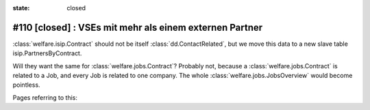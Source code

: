:state: closed

#110 [closed] : VSEs mit mehr als einem externen Partner
========================================================

:class:`welfare.isip.Contract` should not be itself
:class:`dd.ContactRelated`, but we move this data to a new slave table
isip.PartnersByContract.

Will they want the same for :class:`welfare.jobs.Contract`?  Probably
not, because a :class:`welfare.jobs.Contract` is related to a Job, and
every Job is related to one company. The whole
:class:`welfare.jobs.JobsOverview` would become pointless.

Pages referring to this:

.. refstothis::

